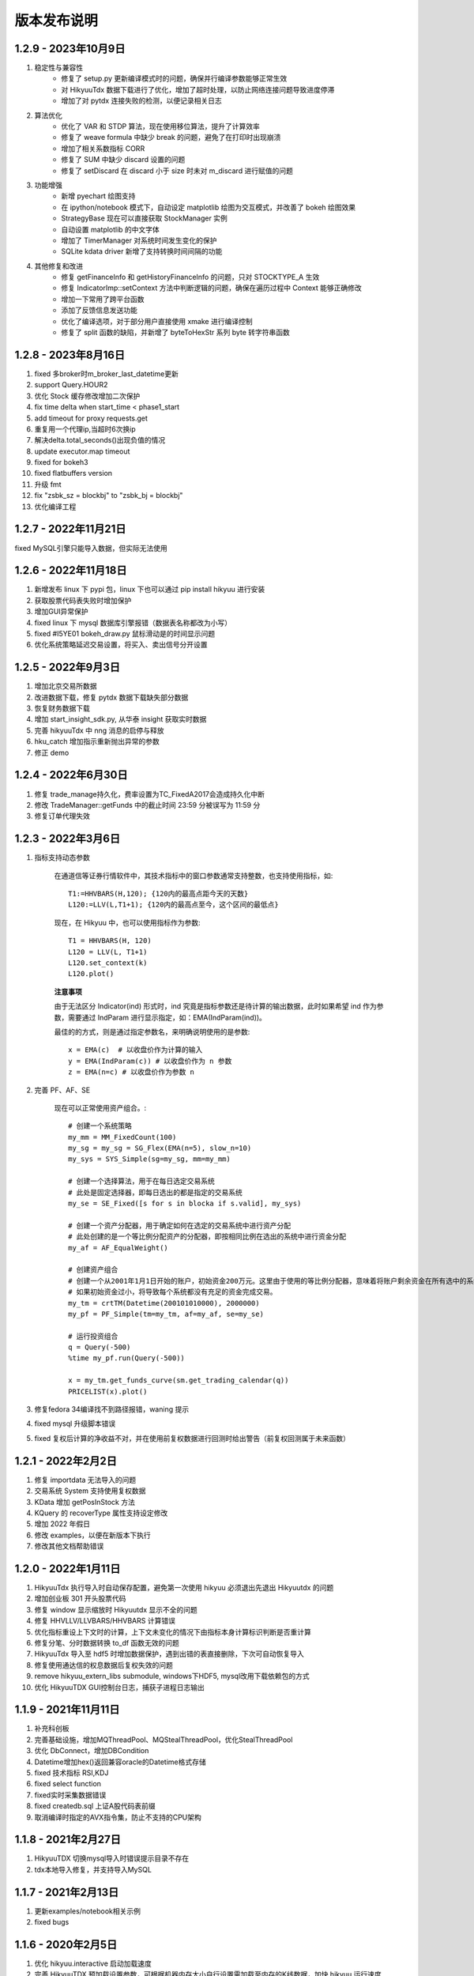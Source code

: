 版本发布说明
=======================

1.2.9 - 2023年10月9日
-------------------------

1. 稳定性与兼容性
    - 修复了 setup.py 更新编译模式时的问题，确保并行编译参数能够正常生效
    - 对 HikyuuTdx 数据下载进行了优化，增加了超时处理，以防止网络连接问题导致进度停滞
    - 增加了对 pytdx 连接失败的检测，以便记录相关日志

2. 算法优化
    - 优化了 VAR 和 STDP 算法，现在使用移位算法，提升了计算效率
    - 修复了 weave formula 中缺少 break 的问题，避免了在打印时出现崩溃
    - 增加了相关系数指标 CORR
    - 修复了 SUM 中缺少 discard 设置的问题
    - 修复了 setDiscard 在 discard 小于 size 时未对 m_discard 进行赋值的问题

3. 功能增强
    - 新增 pyechart 绘图支持
    - 在 ipython/notebook 模式下，自动设定 matplotlib 绘图为交互模式，并改善了 bokeh 绘图效果
    - StrategyBase 现在可以直接获取 StockManager 实例
    - 自动设置 matplotlib 的中文字体
    - 增加了 TimerManager 对系统时间发生变化的保护
    - SQLite kdata driver 新增了支持转换时间间隔的功能

4. 其他修复和改进
    - 修复 getFinanceInfo 和 getHistoryFinanceInfo 的问题，只对 STOCKTYPE_A 生效
    - 修复 IndicatorImp::setContext 方法中判断逻辑的问题，确保在遍历过程中 Context 能够正确修改
    - 增加一下常用了跨平台函数
    - 添加了反馈信息发送功能
    - 优化了编译选项，对于部分用户直接使用 xmake 进行编译控制
    - 修复了 split 函数的缺陷，并新增了 byteToHexStr 系列 byte 转字符串函数


1.2.8 - 2023年8月16日
-------------------------

1. fixed 多broker时m_broker_last_datetime更新
2. support Query.HOUR2
3. 优化 Stock 缓存修改增加二次保护
4. fix time delta when start_time < phase1_start
5. add timeout for proxy requests.get
6. 重复用一个代理ip,当超时6次换ip
7. 解决delta.total_seconds()出现负值的情况
8. update executor.map timeout
9. fixed for bokeh3
10. fixed flatbuffers version
11. 升级 fmt
12. fix "zsbk_sz = blockbj"  to "zsbk_bj = blockbj"
13. 优化编译工程

1.2.7 - 2022年11月21日
-------------------------

fixed MySQL引擎只能导入数据，但实际无法使用


1.2.6 - 2022年11月18日
-------------------------

1. 新增发布 linux 下 pypi 包，linux 下也可以通过 pip install hikyuu 进行安装
2. 获取股票代码表失败时增加保护
3. 增加GUI异常保护
4. fixed linux 下 mysql 数据库引擎报错（数据表名称都改为小写）
5. fixed #I5YE01 bokeh_draw.py 鼠标滑动是的时间显示问题
6. 优化系统策略延迟交易设置，将买入、卖出信号分开设置


1.2.5 - 2022年9月3日
-------------------------

1. 增加北京交易所数据
2. 改进数据下载，修复 pytdx 数据下载缺失部分数据
3. 恢复财务数据下载
4. 增加 start_insight_sdk.py, 从华泰 insight 获取实时数据
5. 完善 hikyuuTdx 中 nng 消息的启停与释放
6. hku_catch 增加指示重新抛出异常的参数
7. 修正 demo


1.2.4 - 2022年6月30日
-------------------------

1. 修复 trade_manage持久化，费率设置为TC_FixedA2017会造成持久化中断 
2. 修改 TradeManager::getFunds 中的截止时间 23:59 分被误写为 11:59 分
3. 修复订单代理失效


1.2.3 - 2022年3月6日
-------------------------

1. 指标支持动态参数

    在通道信等证券行情软件中，其技术指标中的窗口参数通常支持整数，也支持使用指标，如::
        
        T1:=HHVBARS(H,120); {120内的最高点距今天的天数}
        L120:=LLV(L,T1+1); {120内的最高点至今，这个区间的最低点}

    现在，在 Hikyuu 中，也可以使用指标作为参数::
        
        T1 = HHVBARS(H, 120)
        L120 = LLV(L, T1+1)
        L120.set_context(k)
        L120.plot()

    .. figure:: _static/indparam.png

    **注意事项**

    由于无法区分 Indicator(ind) 形式时，ind 究竟是指标参数还是待计算的输出数据，此时如果希望 ind 作为参数，需要通过 IndParam 进行显示指定，如：EMA(IndParam(ind))。

    最佳的的方式，则是通过指定参数名，来明确说明使用的是参数::

        x = EMA(c)  # 以收盘价作为计算的输入
        y = EMA(IndParam(c)) # 以收盘价作为 n 参数
        z = EMA(n=c) # 以收盘价作为参数 n



2. 完善 PF、AF、SE

    现在可以正常使用资产组合。::

        # 创建一个系统策略
        my_mm = MM_FixedCount(100)
        my_sg = my_sg = SG_Flex(EMA(n=5), slow_n=10)
        my_sys = SYS_Simple(sg=my_sg, mm=my_mm)

        # 创建一个选择算法，用于在每日选定交易系统
        # 此处是固定选择器，即每日选出的都是指定的交易系统
        my_se = SE_Fixed([s for s in blocka if s.valid], my_sys)

        # 创建一个资产分配器，用于确定如何在选定的交易系统中进行资产分配
        # 此处创建的是一个等比例分配资产的分配器，即按相同比例在选出的系统中进行资金分配
        my_af = AF_EqualWeight()

        # 创建资产组合
        # 创建一个从2001年1月1日开始的账户，初始资金200万元。这里由于使用的等比例分配器，意味着将账户剩余资金在所有选中的系统中平均分配，
        # 如果初始资金过小，将导致每个系统都没有充足的资金完成交易。
        my_tm = crtTM(Datetime(200101010000), 2000000)
        my_pf = PF_Simple(tm=my_tm, af=my_af, se=my_se)

        # 运行投资组合
        q = Query(-500)
        %time my_pf.run(Query(-500))

        x = my_tm.get_funds_curve(sm.get_trading_calendar(q))
        PRICELIST(x).plot()

    .. figure:: _static/portfolio.png

3. 修复fedora 34编译找不到路径报错，waning 提示
4. fixed mysql 升级脚本错误
5. fixed 复权后计算的净收益不对，并在使用前复权数据进行回测时给出警告（前复权回测属于未来函数）


1.2.1 - 2022年2月2日
-------------------------

1. 修复 importdata 无法导入的问题
2. 交易系统 System 支持使用复权数据
3. KData 增加 getPosInStock 方法
4. KQuery 的 recoverType 属性支持设定修改
5. 增加 2022 年假日
6. 修改 examples，以便在新版本下执行
7. 修改其他文档帮助错误


1.2.0 - 2022年1月11日
-------------------------

1. HikyuuTdx 执行导入时自动保存配置，避免第一次使用 hikyuu 必须退出先退出 Hikyuutdx 的问题
2. 增加创业板 301 开头股票代码
3. 修复 window 显示缩放时 Hikyuutdx 显示不全的问题
4. 修复 HHVLLV/LLVBARS/HHVBARS 计算错误
5. 优化指标重设上下文时的计算，上下文未变化的情况下由指标本身计算标识判断是否重计算
6. 修复分笔、分时数据转换 to_df 函数无效的问题
7. HikyuuTdx 导入至 hdf5 时增加数据保护，遇到出错的表直接删除，下次可自动恢复导入
8. 修复使用通达信的权息数据后复权失效的问题
9. remove hikyuu_extern_libs submodule, windows下HDF5, mysql改用下载依赖包的方式
10. 优化 HikyuuTDX GUI控制台日志，捕获子进程日志输出


1.1.9 - 2021年11月11日
-------------------------

1. 补充科创板
2. 完善基础设施，增加MQThreadPool、MQStealThreadPool，优化StealThreadPool
3. 优化 DbConnect，增加DBCondition
4. Datetime增加hex()返回兼容oracle的Datetime格式存储
5. fixed 技术指标 RSI,KDJ 
6. fixed select function
7. fixed实时采集数据错误
8. fixed createdb.sql 上证A股代码表前缀 
9. 取消编译时指定的AVX指令集，防止不支持的CPU架构


1.1.8 - 2021年2月27日
-------------------------
1. HikyuuTDX 切换mysql导入时错误提示目录不存在
2. tdx本地导入修复，并支持导入MySQL


1.1.7 - 2021年2月13日
-------------------------

1. 更新examples/notebook相关示例
2. fixed bugs


1.1.6 - 2020年2月5日
-------------------------

1. 优化 hikyuu.interactive 启动加载速度
2. 完善 HikyuuTDX 预加载设置参数，可根据机器内存大小自行设置需加载至内存的K线数据，加快 hikyuu 运行速度
3. HikyuuTDX 支持定时行情采集，定时采集服务运行时，hikyuu.interactive 自动连接采集服务获取最新的 K 线数据
4. HikyuuTDX 支持定时导入，避免每日手工导入数据的繁琐
5. hikyuu.interactive 每日0:00定时重新加载内存数据，可24小时运行无需终止
6. fixed 使用MySQL时无法按日期查询获取K线数据



1.1.5 - 2020年11月9日
-------------------------

1. 导入工具修复权息信息导入
2. 支持 MySQL 作为存储引擎（通过导入工具配置）
3. 整改 python api 命名，类按大写驼峰，方法和函数统一为小写加下划线
4. 增加 TimeDelta，方便日期时间计算，如：Datetime(202011090000) + TimeDelta(1)。python中可以使用 datetime.timedelta
5. Portfolio（资产组合算法）、Allocatefunds（资金分配算法）、Selector（交易对象选择算法）可用
6. 交易数量从整型改为float，方便支持数字币、外汇等 
7. 增加策略算法仓库，欢迎大家提交PR贡献公共策略：https://gitee.com/fasiondog/hikyuu_hub

    增加本地仓库：add_local_hub('dev', '/home/fasiondog/workspace/stockhouse')
    更新参考：update_hub('default')
    获取指定仓库的策略部件：st = get_part('default.st.fixed_percent')

8. 其他BUG修复与优化


1.1.3 - 2019年6月11日
-------------------------

1. 原表示浮点数的 Null 值更改为和 numpy 一致，在c++中为 std::nan, python中 为numpy::nan
2. Indicator 支持按日期获取数据，如：c['2019-6-11'] 或 c[Datetime(201906110000)] （注：由于 indicator的四则运算无法判定绑定的上下文，所以四则运算产生的结果无法获取对应日期，此时需要先执行 setContext 对结果指定上下文）
3. Datetime 增加 startOfDay, endOfDay 方法
4. 从 Indicator, SYS, TM 等支持 set/getParam 的对象中引出 haveParam方法至Python
5. 增加了近 40 个 通达信基础指标实现，方便移植和试验网上大量通达信指标公式。具体详见：https://hikyuu.readthedocs.io/zh_CN/latest/indicator/overview.html


1.1.2 - 2019年4月18日
-------------------------

1. 修复 Indicator 无法作为原型使用，导致部分预定义的 SG 等无法正在运行的BUG。如::

    #以下两种写法等效：
    (EMA() + MA())(C) #原型法
    EMA(C) + MA(C)    #普通写法

2. 交互模式下，增加预定义的全局变量 O、H、L、C、A、V，分别代表 OPEN()、HIGH()、LOW()、CLOSE()、AMO()、VOL()，编写自定义指标时更快捷。默认绑定的上下文为 sh000001（上证指数），可使用 set_gloabl_context 更改绑定的默认上下文。如::

    x = EMA(C) + MA(C)
    x.plot()  #绘制的是 sh000001
    x.setContext("sz000001")  #设置指标 x 的上下文为 sz000001
    set_gloabl_context("sz000001")  #更改 O,H,L,C,A,V默认绑定的上下文
    
    
3. 交互模式下，增加 Datetime 同名缩写 D。原 Datetime(201901010000) 可简写为 D(201901010000)
4. 优化 HHV、LLV、SUM、COUNT 指标实现，去除双重循环
5. 新增内建指标：HHVBARS, LLVBARS, ROUND,ROUNDUP, ROUNDDOWN, FLOOR, CEILING, BETWEEN, POW, STD, SQRT, LOG, LN
6. 修复 IF 两个参数为 price_t 时的计算错误



1.1.1 - 2019年4月8日
-------------------------

1. HikyuuTDX 新增当前财务信息及历史财务信息下载
2. Stock 新增 getFinanceInfo、getHistoryFinanceInfo 支持当前及历史财务信息
3. 新增 LIUTONGPAN（流通盘）、HSL（换手率）、COUNT、IF、SUM、NOT、EXP、SGN、ABS、MAX、MIN指标
4. Kdata添加便捷方法获取OPEN/CLOSE等基本行情数据，如::
        
        k = sm['sh000001'].getKData(Query(-100))
        c = k.close # 返回的是 Indicator 实例，即 CLOSE(k)
        
        
5. 实现 select 函数，示例::
    
        #选出涨停股
        C = CLOSE()
        x = select(C / REF(C, 1) - 1 >= 0.0995))

6. 优化 Indicator 实现（取消 Operand），可以事先指定 KData，亦可后续通过 setContext 切换上下文，重新指定 KData。例如::

        #示例：移植通达信 DMI（趋向指标系统）
        #MTR:=SUM(MAX(MAX(HIGH-LOW,ABS(HIGH-REF(CLOSE,1))),ABS(REF(CLOSE,1)-LOW)),N);
        #HD :=HIGH-REF(HIGH,1);
        #LD :=REF(LOW,1)-LOW;
        #DMP:=SUM(IF(HD>0&&HD>LD,HD,0),N);
        #DMM:=SUM(IF(LD>0&&LD>HD,LD,0),N);
        #PDI: DMP*100/MTR;
        #MDI: DMM*100/MTR;
        N = 14
        C = CLOSE()
        H = HIGH()
        L = LOW()
        MTR = SUM(MAX(MAX(H-L,ABS(H-REF(C,1))),ABS(REF(C,1)-L)),N);
        HD = H-REF(H,1)
        LD = REF(L,1)-L
        DMP = SUM(IF(HD>0 & HD>LD, HD, 0), N)
        DMM = SUM(IF(LD>0 & LD>HD, LD, 0), N)
        PDI = DMP*100/MTR
        MDI = DMM*100/MTR
        
        PDI.setContext(sm['sz000001'], Query(-100))
        MDI.setContext(sm['sz000001'], Query(-100))
        
        PDI.plot()
        MDI.plot(new=False)
        
        
7. Parameter 支持 Stock、Query、KData


1.1.0 - 2019年2月28日
-------------------------

1. 复权增加周线及其以上支持
2. 支持历史分笔、分时数据
3. 添加日志打印的等级控制
4. MoneyManagerBase增加对成本计算
5. Datetime增加 dateOfWeek,startOfWeek,endOfWeek,nextWeek,preWeek等系列便捷方法
6. fix：Stock.realtimeUpdate中未判断缓存未空的情况
7. fix：io重定向中未进行重复open的判定
8. fix：Block分类显示乱码
9. 简化源码安装方式，支持 python setup.py
10. 全新的快速数据下载工具（支持GUI及命令行，如下图所示），下载当日权息、日线、分钟线、分笔、分时数据耗时2~4分钟（视个人网络有所不同），同时不再需要通过证券客户端下载盘后数据。具体参见：`<https://hikyuu.readthedocs.io/zh_CN/latest/quickstart.html>`_

.. figure:: _static/install-20190228.png


1.0.9 - 2018年10月23日
-------------------------

1. 更新周线、月线等周线及其之上的K线BAR记录，从以开始时间为准，改为以结束时间为准。（如从老版本升级，需手工删除sh_day.h5、sz_day.h5文件中的week、month等目录，只保留data目录。可运行 tools/delelte_index.py 完成删除，运行前请自行修改相关文件路径等信息）。
2. 实现将C++中的日志输出重定向至Python，使Jupyter notebook可以看到C++部分的打印信息提示。注意：部分情景可能导致notebook因打印信息过多失去响应，此时可在产生较多打印信息的命令之前运行“iodog.close()”关闭重定向，后续可以再使用“iodog.open()”重新打开重定向信息输出。
3. Datetime增加nextDay、dayOfWeek、dayOfYear、endOfMonth方法。
4. TradeManager增加直接加入交易记录的方法（addTradeRecord）。
5. 升级使用的依赖库 boost、libmysql、hdf5
6. 使用xmake重构编译工程并调整代码结构
7. 试验linux下pip打包安装。linux下可使用 pip install hikyuu 命令完成安装，安装前需安装依赖的软件包（sudo apt-get install -y libhdf5-dev libhdf5-serial-dev libmysqlclient-dev）
8. 支持MacOSX下源码编译



1.0.8 - 2018年1月22日
-------------------------

1. 实现一个简单资产组合回测框架 PF_Simple（多标的、相同策略），因目标是多标的、多策略的资产组合框架，所以后续接口可能变化！
2. 新增固定列表选择器 SE_Fixed 配合 PF_Simple 使用。
3. 新增一个固定持仓天数的盈利目标策略 PG_FixedHoldDays。
4. Datetime增加 dayOfWeek、dayOfYear、endOfMonth 方法。
5. System增加 ev_open_position、cn_open_position参数，控制是否使用环境判断和系统有效性策略作为建仓信号，默认为False。
6. 资金管理策略（MoneyManagerBase)加入公共参数disable_ev_force_clean_position、disable_cn_force_clean_position，控制是否禁用市场环境及系统条件强制清仓。
7. 资金管理策略（MoneyManagerBase）中，获取买入/卖出数量接口中增加系统来源组件参数。
8. 所有系统策略组件clone方法增加保护，在子类clone失败时返回自身。
9. 合入网友哥本哈根达斯反馈的复权修改。
10. matplotlib调整默认绘图窗口大小。
11. 解决echarts绘制macd缺失缩放的问题。
12. TradeManager缺失引出currentCash函数至python。
13. MoneyManager缺失引出getTM函数至python。



1.0.7 - 2017年12月15日
-------------------------

1、合入网友哥本哈根达斯提供的修改，复权时不处理只有股本变化的权息记录，和通达信等软件处理保持一致。

2、增加使用 pyecharts 的绘图引擎，可在 notebook 或 网页 环境中使用。echarts 绘图速度比 matplotlib 快，尤其是在K线数据较大时，提速明显，且可以自由缩放和拖动。在 notebook 环境中，可使用如下语句切换绘图引擎：

::

    use_draw_engine('echarts')  #默认为 use_draw_engine('matplotlib')



1.0.6 - 2017年11月20日
-------------------------

1. 完善Python帮助，以便在Shell中直接使用 help(cmd) 查询
2. 修改数据驱动，支持直接使用Python编写数据驱动。实现使用 pytdx 作为K线数据驱动的示例，详见安装目录下“data_driver\pytdx_data_driver.py”。如有需要使用MySQL、CSV等存储K线数据的，可参考该示例自行实现。
3. 优化了初始化过程，可不使用ini文件进行初始化，如实现自己的客户端，可参考“interactive.interactive.py”中初始化过程。
4. 简化了数据配置文件， **如安装了1.0.5及其之前的版本，需要重新运行 python hku_config.py 进行配置，或手工修改配置文件** 。 
5. 修复Bug，TradeManager::getProfitCurve未对长度为0的dates进行保护
6. 修正系统止损策略部件的缩写不一致问题


1.0.5 - 2017年9月25日
-------------------------

1. 增加载入临时的CSV K线数据功能，可用于期货或A股之外的数据测试。详情参见 StockManager 的 addTempCsvStock、removeTempCsvStock 方法帮助。
2. CVAL指标支持创建指定长度的固定数值指标
3. Datetime 的方法 maxDatetime、minDatetime 更名为 max、min
4. 增加 getDateRange 函数，获取指定的日历日期列表
5. 调整部分 Python 代码结构，补充和完善帮助信息


1.0.4 - 2017年7月5日
----------------------

1、Indicator、Operand 支持直接AND和OR操作，如：

::

    c = CLOSE(c)
    #由于语法问题，不能直接使用关键字and，采用&、|来表达与、或的操作
    x = c & 1

2、实现邮件发送订单代理，如：

::

    #创建模拟交易账户进行回测，初始资金30万
    my_tm = crtTM(init_cash = 300000)

    #可以同时注册多个订单代理，同时实现打印、发送邮件、实盘下单动作
    #TestOerderBroker是测试用订单代理对象，只打印
    my_tm.regBroker(crtOB(TestOrderBroker())) 

    #注册邮件订单代理，在发出买入、卖出信号时，给自己发邮件，同时指示买入、卖出的数量
    my_tm.regBroker(crtOB(MailOrderBroker("smtp.sina.com", "yourmail@sina.com", "yourpwd", "receivermail@XXX.yy)))

    #Puppet为内建的扯线木偶实盘下单对象
    my_tm.regBroker(crtOB(Puppet()))

3、TradeManager中增加保存执行操作命令的功能，便于用于实盘时进行校准和修正，可直接在python客户端中重新执行买入、卖出动作便于复盘。可使用TM的公共参数“save_action”进行设置（默认为True）。保存的命令序列示例如下：

::

    my_tm = crtTM(datetime=Datetime('2017-Jan-01 00:00:00'), init_cash=100000, costFunc=TC_Zero(), name='SYS')
    td = my_tm.buy(Datetime('2017-Jan-03 00:00:00'), sm['SZ000001'], 9.11, 100, 0, 0, 0, 8)
    td = my_tm.sell(Datetime('2017-Feb-21 00:00:00'),sm['SZ000001'], 9.6, 100, 0, 0, 0, 8)
    
4、修正hku_config.py在指定的数据目录已经存在的情况下出现的错误。

5、上传并修改直接从网络下载权息文件的importdata.py（代替使用钱龙下载权限数据），方便用户使用。使用前提，需要在系统PATH中能够找到unrar.exe文件（通常在winrar安装路径下）。通过在cmd中执行 python importdata.py 命令，代替直接执行importdata.exe。

6、解决Ubuntu下的编译问题，配合网友 pchaos 生成 docker 解决方案，如希望在Linux环境下运行hikyuu，可使用pchaos提供的docker解决方案，地址：`<https://gitee.com/pchaos/Docker-hikyuu>`_


1.0.3 - 2017年7月3日
------------------------

1、Indicator、Operand 支持直接和数字进行四则运算及比较运算，如：

::

    c = CLOSE(k)
    x = c + 100

2、增加 SG_Bool 布尔信号指示器，直接分别通过类似bool数据的方式指定买入、卖出信号，进一步简化信号指示器创建方式。如，海龟通道突破系统（大于20日买入、小于10日卖出），可简化为以下写法： 

::

    h = OP(OP(REF(1)),OP(HHV(n=20)))
    l = OP(OP(REF(1)),OP(LLV(n=10)))
    my_sg = SG_Bool(OP(CLOSE()) > h, OP(CLOSE()) < l)

3、支持实盘交易，可轻易绑定其他实盘下单程序，只要下单对象拥有 buy 和 sell 方法。本次发布内建了实盘下单交易程序“扯线木偶”，可直接使用，感谢“睿瞳深邃”的共享。也可以借助easytrader和easyquant的事件处理框架自行实现自动化交易。示例见下，只需使用“my_tm.regBroker(crtOB(Puppet()))”类似方法向TradeManager实例注册订单代理程序即可。更具体的使用方法，欢迎入群讨论。

::

    #创建模拟交易账户进行回测，初始资金30万
    my_tm = crtTM(init_cash = 300000)

    #注册实盘交易订单代理
    my_tm.regBroker(crtOB(TestOrderBroker())) #TestOerderBroker是测试用订单代理对象，只打印
    #my_tm.regBroker(crtOB(Puppet()))  #Puppet为内建的扯线木偶实盘下单对象

    #根据需要修改订单代理最后的时间戳，后续只有大于该时间戳时，订单代理才会实际发出订单指令
    my_tm.brokeLastDatetime=Datetime(201706010000)

    #创建信号指示器（以5日EMA为快线，5日EMA自身的10日EMA作为慢线，快线向上穿越慢线时买入，反之卖出）
    my_sg = SG_Flex(OP(EMA(n=5)), slow_n=10)

    #固定每次买入1000股
    my_mm = MM_FixedCount(1000)

    #创建交易系统并运行
    sys = SYS_Simple(tm = my_tm, sg = my_sg, mm = my_mm)
    sys.run(sm['sz000001'], Query(-150))


1.0.2 - 2017年6月19日
-----------------------

修复延迟操作情况下止损未按预期卖出的BUG（建议升级）

其他开发工程调整：

- 建立VS2010工程，供VS开发爱好者使用
- 删除notebook示例代码，移至单独的项目，方便普通用户打包下载
- 优化Boost.Build编译工程，完成Linux gcc编译


1.0.1 - 2017年5月30日
-----------------------

1. 改变安装方式，支持 pip install hikyuu
2. 完善快速配置脚本 hku_config.py
3. 增加特殊的资金管理策略 MM_Nothing（不做资金管理，方便对比测试）
4. 修复 tushare 升级后，无法从 tushare 获取实时日线更新的问题
5. 修改 realtimeUpdate，将允许的更新间隔作为函数参数，防止被sina或qq设为黑名单


1.0.0 - 2017年4月28日
-----------------------

2017年4月28日发布初始版本
2017年5月12日发布32位安装包